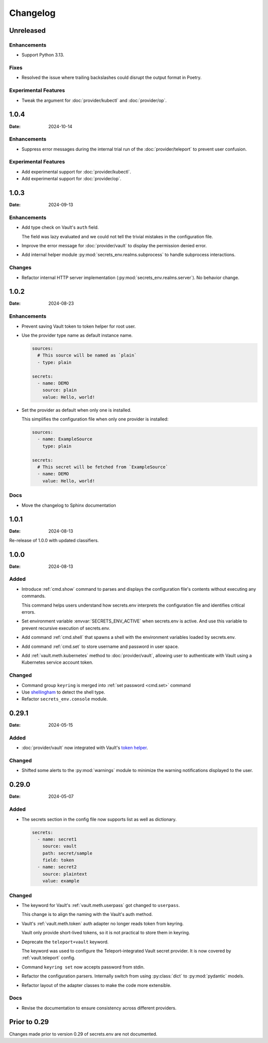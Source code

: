 Changelog
---------

Unreleased
==========

Enhancements
++++++++++++

* Support Python 3.13.

Fixes
+++++

* Resolved the issue where trailing backslashes could disrupt the output format in Poetry.

Experimental Features
+++++++++++++++++++++

* Tweak the argument for :doc:`provider/kubectl` and :doc:`provider/op`.

1.0.4
=====

:Date: 2024-10-14

Enhancements
++++++++++++

* Suppress error messages during the internal trial run of the :doc:`provider/teleport` to prevent user confusion.

Experimental Features
+++++++++++++++++++++

* Add experimental support for :doc:`provider/kubectl`.
* Add experimental support for :doc:`provider/op`.


1.0.3
=====

:Date: 2024-09-13

Enhancements
++++++++++++

* Add type check on Vault's ``auth`` field.

  The field was lazy evaluated and we could not tell the trivial mistakes in the configuration file.

* Improve the error message for :doc:`provider/vault` to display the permission denied error.

* Add internal helper module :py:mod:`secrets_env.realms.subprocess` to handle subprocess interactions.

Changes
+++++++

* Refactor internal HTTP server implementation (:py:mod:`secrets_env.realms.server`). No behavior change.


1.0.2
=====

:Date: 2024-08-23

Enhancements
++++++++++++

* Prevent saving Vault token to token helper for root user.

* Use the provider type name as default instance name.

  .. code-block:: yaml

     sources:
       # This source will be named as `plain`
       - type: plain

     secrets:
       - name: DEMO
         source: plain
         value: Hello, world!

* Set the provider as default when only one is installed.

  This simplifies the configuration file when only one provider is installed:

  .. code-block:: yaml

     sources:
       - name: ExampleSource
         type: plain

     secrets:
       # This secret will be fetched from `ExampleSource`
       - name: DEMO
         value: Hello, world!

Docs
++++

* Move the changelog to Sphinx documentation


1.0.1
=====

:Date: 2024-08-13

Re-release of 1.0.0 with updated classifiers.


1.0.0
=====

:Date: 2024-08-13

Added
+++++

* Introduce :ref:`cmd.show` command to parses and displays the configuration file's contents without executing any commands.

  This command helps users understand how secrets.env interprets the configuration file and identifies critical errors.

* Set environment variable :envvar:`SECRETS_ENV_ACTIVE` when secrets.env is active.
  And use this variable to prevent recursive execution of secrets.env.

* Add command :ref:`cmd.shell` that spawns a shell with the environment variables loaded by secrets.env.

* Add command :ref:`cmd.set` to store username and password in user space.

* Add :ref:`vault.meth.kubernetes` method to :doc:`provider/vault`,
  allowing user to authenticate with Vault using a Kubernetes service account token.

Changed
+++++++

* Command group ``keyring`` is merged into :ref:`set password <cmd.set>` command
* Use `shellingham <https://github.com/sarugaku/shellingham>`_ to detect the shell type.
* Refactor ``secrets_env.console`` module.


0.29.1
======

:Date: 2024-05-15

Added
+++++

* :doc:`provider/vault` now integrated with Vault's `token helper <https://www.vaultproject.io/docs/commands/token-helper>`_.

Changed
+++++++

* Shifted some alerts to the :py:mod:`warnings` module to minimize the warning notifications displayed to the user.


0.29.0
======

:Date: 2024-05-07

Added
+++++

* The secrets section in the config file now supports list as well as dictionary.

  .. code-block:: yaml

     secrets:
       - name: secret1
         source: vault
         path: secret/sample
         field: token
       - name: secret2
         source: plaintext
         value: example

Changed
+++++++

* The keyword for Vault's :ref:`vault.meth.userpass` got changed to ``userpass``.

  This change is to align the naming with the Vault's auth method.

* Vault's :ref:`vault.meth.token` auth adapter no longer reads token from keyring.

  Vault only provide short-lived tokens, so it is not practical to store them in keyring.

* Deprecate the ``teleport+vault`` keyword.

  The keyword was used to configure the Teleport-integrated Vault secret provider.
  It is now covered by :ref:`vault.teleport` config.

* Command ``keyring set`` now accepts password from stdin.

* Refactor the configuration parsers.
  Internally switch from using :py:class:`dict` to :py:mod:`pydantic` models.

* Refactor layout of the adapter classes to make the code more extensible.

Docs
++++

* Revise the documentation to ensure consistency across different providers.


Prior to 0.29
=============

Changes made prior to version 0.29 of secrets.env are not documented.
